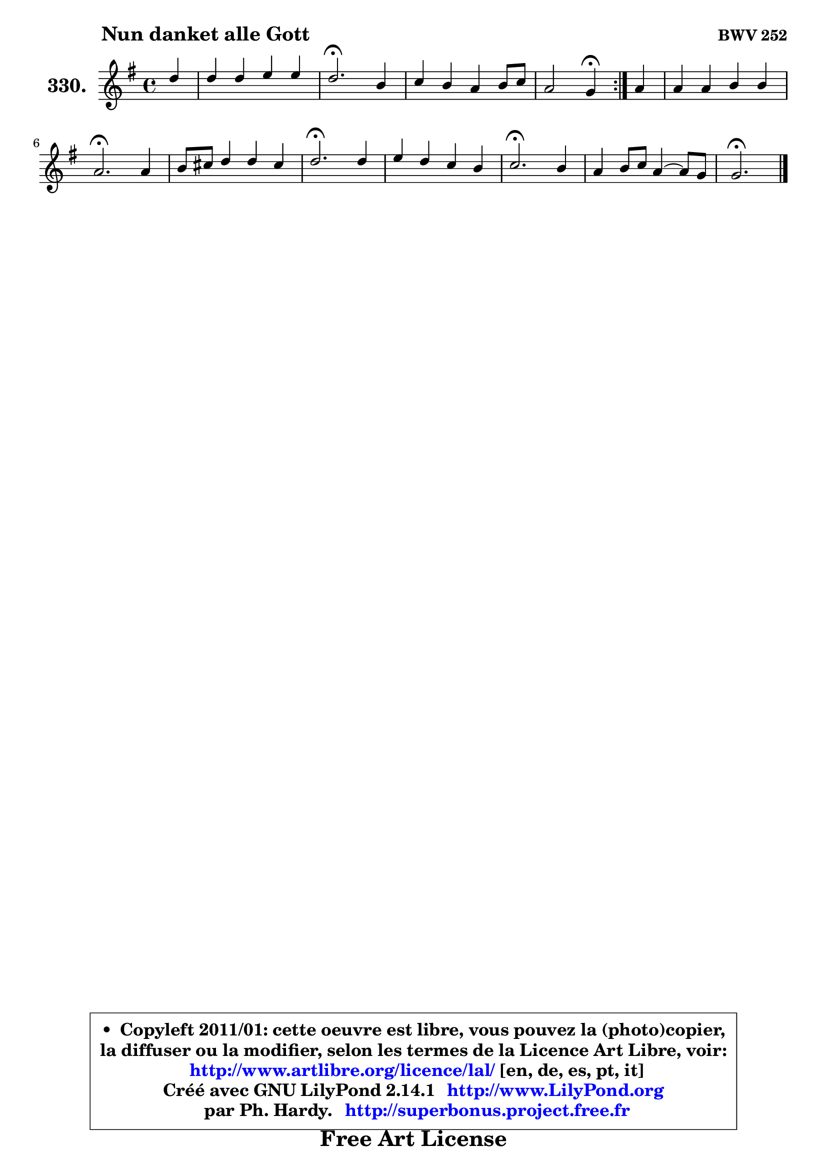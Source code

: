 
\version "2.14.1"

    \paper {
%	system-system-spacing #'padding = #0.1
%	score-system-spacing #'padding = #0.1
%	ragged-bottom = ##f
%	ragged-last-bottom = ##f
	}

    \header {
      opus = \markup { \bold "BWV 252" }
      piece = \markup { \hspace #9 \fontsize #2 \bold "Nun danket alle Gott" }
      maintainer = "Ph. Hardy"
      maintainerEmail = "superbonus.project@free.fr"
      lastupdated = "2011/Jul/20"
      tagline = \markup { \fontsize #3 \bold "Free Art License" }
      copyright = \markup { \fontsize #3  \bold   \override #'(box-padding .  1.0) \override #'(baseline-skip . 2.9) \box \column { \center-align { \fontsize #-2 \line { • \hspace #0.5 Copyleft 2011/01: cette oeuvre est libre, vous pouvez la (photo)copier, } \line { \fontsize #-2 \line {la diffuser ou la modifier, selon les termes de la Licence Art Libre, voir: } } \line { \fontsize #-2 \with-url #"http://www.artlibre.org/licence/lal/" \line { \fontsize #1 \hspace #1.0 \with-color #blue http://www.artlibre.org/licence/lal/ [en, de, es, pt, it] } } \line { \fontsize #-2 \line { Créé avec GNU LilyPond 2.14.1 \with-url #"http://www.LilyPond.org" \line { \with-color #blue \fontsize #1 \hspace #1.0 \with-color #blue http://www.LilyPond.org } } } \line { \hspace #1.0 \fontsize #-2 \line {par Ph. Hardy. } \line { \fontsize #-2 \with-url #"http://superbonus.project.free.fr" \line { \fontsize #1 \hspace #1.0 \with-color #blue http://superbonus.project.free.fr } } } } } }

	  }

  guidemidi = {
	\repeat volta 2 {
        r4 |
        R1 |
        \tempo 4 = 40 r2. \tempo 4 = 78 r4 |
        R1 |
        r2 \tempo 4 = 30 r4 \tempo 4 = 78 } %fin du repeat
        r4 |
        R1 |
        \tempo 4 = 40 r2. \tempo 4 = 78 r4 |
        R1 |
        \tempo 4 = 40 r2. \tempo 4 = 78 r4 |
        R1 |
        \tempo 4 = 40 r2. \tempo 4 = 78 r4 |
        R1 |
        \tempo 4 = 40 r2. 
	}

  upper = {
	\time 4/4
	\key g \major
	\clef treble
	\partial 4
	\voiceOne
	<< { 
	% SOPRANO
	\set Voice.midiInstrument = "acoustic grand"
	\relative c'' {
	\repeat volta 2 {
        d4 |
        d4 d e e |
        d2.\fermata b4 |
        c4 b a b8 c |
        a2 g4\fermata } %fin du repeat
        a4 |
        a4 a b b |
        a2.\fermata a4 |
        b8 cis d4 d cis |
        d2.\fermata d4 |
        e4 d c b |
        c2.\fermata b4 |
        a4 b8 c a4 ~ a8 g |
        g2.\fermata
        \bar "|."
	} % fin de relative
	}

%	\context Voice="1" { \voiceTwo 
%	% ALTO
%	\set Voice.midiInstrument = "acoustic grand"
%	\relative c'' {
%	\repeat volta 2 {
%        g4 |
%        a4 g g g8 a |
%        b2. g4 |
%        a4 d, d d |
%        e16 fis g4 fis8 d4 } %fin du repeat
%        fis8 g |
%        a8 g a fis d4 g |
%        fis2. fis4 |
%        d8 e fis4 b a8 g |
%        fis2. g4 |
%        g8 a b4 b8 a a gis |
%        a2. d,4 |
%        d4. e8 d g fis4 |
%        d2.
%        \bar "|."
%	} % fin de relative
%	\oneVoice
%	} >>
 >>
	}

    lower = {
	\time 4/4
	\key g \major
	\clef bass
	\partial 4
	\voiceOne
	<< { 
	% TENOR
	\set Voice.midiInstrument = "acoustic grand"
	\relative c' {
	\repeat volta 2 {
        b4 |
        a8 d b4 c c |
        d2. d4 |
        d4. g8 fis4 g8 g, |
        e'4 a, b } %fin du repeat
        a4 |
        d4 c b8 c d4 |
        d2. d8 c |
        b8 a a d d g e16 d e8 |
        d2. b4 |
        c4 d8 e16 f g8 c, f e |
        e2. g4 |
        fis8 d b a a b c a |
        b2.
        \bar "|."
	} % fin de relative
	}
	\context Voice="1" { \voiceTwo 
	% BASS
	\set Voice.midiInstrument = "acoustic grand"
	\relative c' {
	\repeat volta 2 {
        g4 |
        fis4 g c,8 d e c |
        g'2.\fermata g4 |
        g8 fis g4 d8 c b e |
        c8 b16 c d8 d, g4\fermata } %fin du repeat
        d'8 e |
        fis8 e fis d g, a b c |
        d2.\fermata d4 |
        g4 fis8 b g e a a, |
        d2.\fermata g4 |
        c,4 g'8 f e f d e |
        a,2.\fermata b8 g |
        d'8 fis g c, d4 d, |
        g2.\fermata
        \bar "|."
	} % fin de relative
	\oneVoice
	} >>
	}


    \score { 

	\new PianoStaff <<
	\set PianoStaff.instrumentName = \markup { \bold \huge "330." }
	\new Staff = "upper" \upper
%	\new Staff = "lower" \lower
	>>

    \layout {
%	ragged-last = ##f
	   }

         } % fin de score

  \score {
\unfoldRepeats { << \guidemidi \upper >> }
    \midi {
    \context {
     \Staff
      \remove "Staff_performer"
               }

     \context {
      \Voice
       \consists "Staff_performer"
                }

     \context { 
      \Score
      tempoWholesPerMinute = #(ly:make-moment 78 4)
		}
	    }
	}


